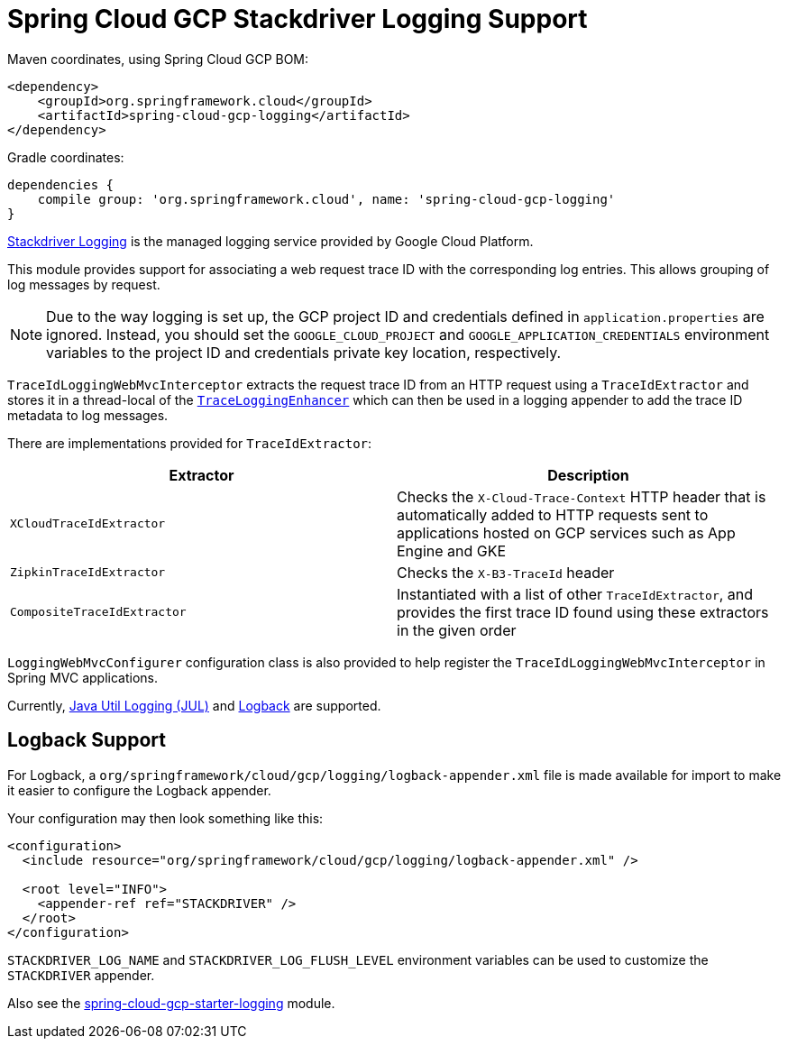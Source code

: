 = Spring Cloud GCP Stackdriver Logging Support


Maven coordinates, using Spring Cloud GCP BOM:

[source,xml]
----
<dependency>
    <groupId>org.springframework.cloud</groupId>
    <artifactId>spring-cloud-gcp-logging</artifactId>
</dependency>
----

Gradle coordinates:

[source]
----
dependencies {
    compile group: 'org.springframework.cloud', name: 'spring-cloud-gcp-logging'
}
----

https://cloud.google.com/logging/[Stackdriver Logging] is the managed logging service provided by Google Cloud
Platform.

This module provides support for associating a web request trace ID with the corresponding log entries.
This allows grouping of log messages by request.

NOTE: Due to the way logging is set up, the GCP project ID and credentials defined in
`application.properties` are ignored.
Instead, you should set the `GOOGLE_CLOUD_PROJECT` and `GOOGLE_APPLICATION_CREDENTIALS` environment
variables to the project ID and credentials private key location, respectively.

`TraceIdLoggingWebMvcInterceptor` extracts the request trace ID from an HTTP request using a
`TraceIdExtractor` and stores it in a thread-local of the https://github.com/GoogleCloudPlatform/google-cloud-java/blob/master/google-cloud-logging/src/main/java/com/google/cloud/logging/TraceLoggingEnhancer.java[`TraceLoggingEnhancer`]
which can then be used in a logging appender to add the trace ID metadata to log messages.

There are implementations provided for `TraceIdExtractor`:

[options="header",]
|=======================================================================
| Extractor | Description
| `XCloudTraceIdExtractor` | Checks the `X-Cloud-Trace-Context` HTTP header that is automatically added to HTTP requests sent to applications hosted on GCP services such as App Engine and GKE
| `ZipkinTraceIdExtractor` | Checks the `X-B3-TraceId` header
| `CompositeTraceIdExtractor` | Instantiated with a list of other `TraceIdExtractor`, and provides the first trace ID found using these extractors in the given order
|=======================================================================

`LoggingWebMvcConfigurer` configuration class is also provided to help register the `TraceIdLoggingWebMvcInterceptor`
in Spring MVC applications.

Currently, https://github.com/GoogleCloudPlatform/google-cloud-java/tree/master/google-cloud-logging#add-a-stackdriver-logging-handler-to-a-logger[Java Util Logging (JUL)]
and https://github.com/GoogleCloudPlatform/google-cloud-java/tree/master/google-cloud-contrib/google-cloud-logging-logback[Logback] are supported.

== Logback Support

For Logback, a `org/springframework/cloud/gcp/logging/logback-appender.xml` file is made available for import to make it
easier to configure the Logback appender.

Your configuration may then look something like this:
[source, xml]
----
<configuration>
  <include resource="org/springframework/cloud/gcp/logging/logback-appender.xml" />

  <root level="INFO">
    <appender-ref ref="STACKDRIVER" />
  </root>
</configuration>
----

`STACKDRIVER_LOG_NAME` and `STACKDRIVER_LOG_FLUSH_LEVEL` environment variables can be used to customize the
`STACKDRIVER` appender.

Also see the link:../spring-cloud-gcp-starters/spring-cloud-gcp-starter-logging[spring-cloud-gcp-starter-logging] module.
